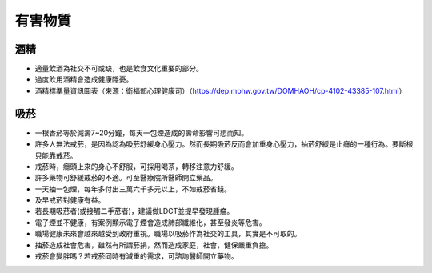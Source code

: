 有害物質
=====

.. _drugs:

酒精
-----------

* 適量飲酒為社交不可或缺，也是飲食文化重要的部分。

* 過度飲用酒精會造成健康隱憂。

* 酒精標準量資訊圖表（來源：衛福部心理健康司）（https://dep.mohw.gov.tw/DOMHAOH/cp-4102-43385-107.html）

.. image:: ../media/drink.jpg
   :align: center
   :alt: drink
   
吸菸
------------
* 一根香菸等於減壽7~20分鐘，每天一包煙造成的壽命影響可想而知。

* 許多人無法戒菸，是因為認為吸菸舒緩身心壓力。然而長期吸菸反而會加重身心壓力，抽菸舒緩是止癮的一種行為。要斷根只能靠戒菸。

* 戒菸時，癮頭上來的身心不舒服，可採用喝茶，轉移注意力舒緩。

* 許多藥物可舒緩戒菸的不適。可至醫療院所醫師開立藥品。

* 一天抽一包煙，每年多付出三萬六千多元以上，不如戒菸省錢。

* 及早戒菸對健康有益。

* 若長期吸菸者(或接觸二手菸者)，建議做LDCT並提早發現腫瘤。

* 電子煙並不健康，有案例顯示電子煙會造成肺部纖維化，甚至發炎等危害。

* 職場健康未來會越來越受到政府重視。職場以吸菸作為社交的工具，其實是不可取的。

* 抽菸造成社會危害，雖然有所謂菸捐，然而造成家庭，社會，健保嚴重負擔。

* 戒菸會變胖嗎？若戒菸同時有減重的需求，可諮詢醫師開立藥物。

